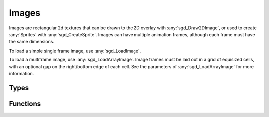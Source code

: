 Images
======

Images are rectangular 2d textures that can be drawn to the 2D overlay with :any:`sgd_Draw2DImage`, or used to create :any:`Sprites` with :any:`sgd_CreateSprite`. Images can have multiple animation frames, although each frame must have the same dimensions.

To load a simple single frame image, use :any:`sgd_LoadImage`.

To load a multiframe image, use :any:`sgd_LoadArrayImage`. Image frames must be laid out in a grid of equisized cells, with an optional gap on the right/bottom edge of each cell. See the parameters of :any:`sgd_LoadArrayImage` for more information.


Types
-----

.. doxygengroup:: ImageTypes
    :content-only:

Functions
---------

.. doxygengroup:: Image
    :content-only:
